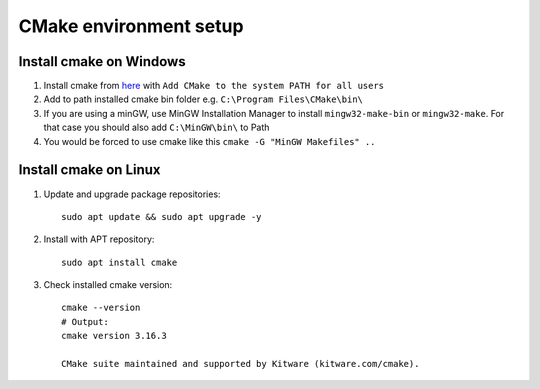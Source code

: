 CMake environment setup
=======================


Install cmake on Windows
~~~~~~~~~~~~~~~~~~~~~~~~

1. Install cmake from `here <https://cmake.org/download/>`_ with ``Add CMake to the system PATH for all users``
2. Add to path installed cmake bin folder e.g. ``C:\Program Files\CMake\bin\``
3. If you are using a minGW, use MinGW Installation Manager to install ``mingw32-make-bin`` or ``mingw32-make``. For that case you should also add ``C:\MinGW\bin\`` to Path
4. You would be forced to use cmake like this ``cmake -G "MinGW Makefiles" ..``

Install cmake on Linux 
~~~~~~~~~~~~~~~~~~~~~~

1. Update and upgrade package repositories::

    sudo apt update && sudo apt upgrade -y

2. Install with APT repository::

    sudo apt install cmake

3. Check installed cmake version::

    cmake --version
    # Output:
    cmake version 3.16.3

    CMake suite maintained and supported by Kitware (kitware.com/cmake).
